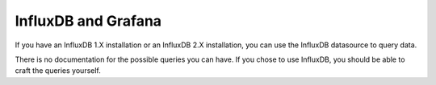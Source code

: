 InfluxDB and Grafana
======================

If you have an InfluxDB 1.X installation or an InfluxDB 2.X installation, you can use the InfluxDB datasource to query data.

There is no documentation for the possible queries you can have. If you chose to use InfluxDB, you should be able to craft the queries yourself.
